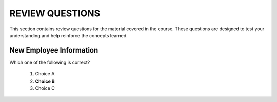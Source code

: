 ==================
REVIEW QUESTIONS
==================

This section contains review questions for the material covered in the course. These questions are designed to test your understanding and help reinforce the concepts learned.

************************
New Employee Information
************************

Which one of the following is correct?

  #. Choice A

  #. **Choice B**

  #. Choice C
